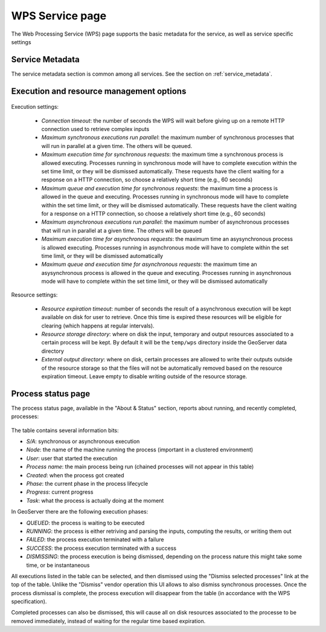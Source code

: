 .. _webadmin_wps:

WPS Service page
=================

The Web Processing Service (WPS) page supports the basic metadata for the service, as well as 
service specific settings  

Service Metadata
----------------

The service metadata section is common among all services. See the section on :ref:`service_metadata`.

.. figure:: images/metadata.png
   :align: center
   
Execution and resource management options
-----------------------------------------

.. figure:: images/execution.png
   :align: center
   
Execution settings:

  * *Connection timeout*: the number of seconds the WPS will wait before giving up on a remote HTTP connection used to retrieve complex inputs
  * *Maximum synchronous executions run parallel*: the maximum number of synchronous processes that will run in parallel at a given time. The others will be queued. 
  * *Maximum execution time for synchronous requests*: the maximum time a synchronous process is allowed executing. Processes running in synchronous mode will have to complete execution within the set time limit, or they will be dismissed automatically. These requests have the client waiting for a response on a HTTP connection, so choose a relatively short time (e.g., 60 seconds) 
  * *Maximum queue and execution time for synchronous requests*: the maximum time a process is allowed in the queue and executing. Processes running in synchronous mode will have to complete within the set time limit, or they will be dismissed automatically. These requests have the client waiting for a response on a HTTP connection, so choose a relatively short time (e.g., 60 seconds) 
  * *Maximum asynchronous executions run parallel*: the maximum number of asynchronous processes that will run in parallel at a given time. The others will be queued
  * *Maximum execution time for asynchronous requests*: the maximum time an asysynchronous process is allowed executing. Processes running in asynchronous mode will have to complete within the set time limit, or they will be dismissed automatically
  * *Maximum queue and execution time for asynchronous requests*: the maximum time an asysynchronous process is allowed in the queue and executing. Processes running in asynchronous mode will have to complete within the set time limit, or they will be dismissed automatically

Resource settings:

  * *Resource expiration timeout*: number of seconds the result of a asynchronous execution will be kept available on disk for user to retrieve. Once this time is expired these resources will be eligible for clearing (which happens at regular intervals).
  * *Resource storage directory*: where on disk the input, temporary and output resources associated to a certain process will be kept. By default it will be the ``temp/wps`` directory inside the GeoServer data directory
  * *External output directory*: where on disk, certain processes are allowed to write their outputs outside of the resource storage so that the files will not be automatically removed based on the resource expiration timeout. Leave empty to disable writing outside of the resource storage.
  
Process status page
-------------------

The process status page, available in the "About & Status" section, reports about running, and recently
completed, processes:

.. figure:: images/statuspage.png
   :align: center
   
The table contains several information bits:

* *S/A*: synchronous or asynchronous execution
* *Node*: the name of the machine running the process (important in a clustered environment)
* *User*: user that started the execution
* *Process name*: the main process being run (chained processes will not appear in this table)
* *Created*: when the process got created
* *Phase*: the current phase in the process lifecycle
* *Progress*: current progress
* *Task*: what the process is actually doing at the moment

In GeoServer there are the following execution phases:

* *QUEUED*: the process is waiting to be executed
* *RUNNING*: the process is either retriving and parsing the inputs, computing the results, or writing them out
* *FAILED*: the process execution terminated with a failure
* *SUCCESS*: the process execution terminated with a success
* *DISMISSING*: the process execution is being dismissed, depending on the process nature this might take some time, or be instantaneous

All executions listed in the table can be selected, and then dismissed using the "Dismiss selected processes" link  at the top of the table.
Unlike the "Dismiss" vendor operation this UI allows to also dismiss synchronous processes.
Once the process dismissal is complete, the process execution will disappear from the table (in accordance with the WPS specification).

Completed processes can also be dismissed, this will cause all on disk resources associated to the processe to be removed
immediately, instead of waiting for the regular time based expiration.
